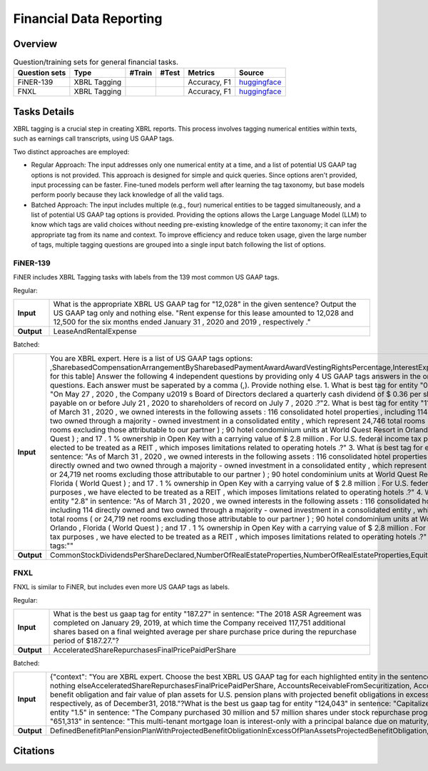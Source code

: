 ==================
Financial Data Reporting
==================

Overview
************



.. list-table:: Question/training sets for general financial tasks.
   :widths: auto
   :header-rows: 1

   * - Question sets
     - Type
     - #Train
     - #Test
     - Metrics
     - Source
   * - FiNER-139
     - XBRL Tagging
     -
     -
     - Accuracy, F1
     - `huggingface <https://huggingface.co/datasets/TheFinAI/en-fpb>`__
   * - FNXL
     - XBRL Tagging
     -
     -
     - Accuracy, F1
     - `huggingface <https://huggingface.co/datasets/TheFinAI/fiqa-sentiment-classification>`__

Tasks Details
************************

XBRL tagging is a crucial step in creating XBRL reports. This process involves tagging numerical entities within texts, such as earnings call transcripts, using US GAAP tags.

Two distinct approaches are employed:

* Regular Approach: The input addresses only one numerical entity at a time, and a list of potential US GAAP tag options is not provided. This approach is designed for simple and quick queries. Since options aren't provided, input processing can be faster. Fine-tuned models perform well after learning the tag taxonomy, but base models perform poorly because they lack knowledge of all the valid tags.

* Batched Approach: The input includes multiple (e.g., four) numerical entities to be tagged simultaneously, and a list of potential US GAAP tag options is provided. Providing the options allows the Large Language Model (LLM) to know which tags are valid choices without needing pre-existing knowledge of the entire taxonomy; it can infer the appropriate tag from its name and context. To improve efficiency and reduce token usage, given the large number of tags, multiple tagging questions are grouped into a single input batch following the list of options.

FiNER-139
--------------------
FiNER includes XBRL Tagging tasks with labels from the 139 most common US GAAP tags.

Regular: 

.. list-table::
   :widths: 10 90
   :header-rows: 0
   :stub-columns: 1

   * - **Input**
     - What is the appropriate XBRL US GAAP tag for "12,028" in the given sentence? Output the US GAAP tag only and nothing else. "Rent expense for this lease amounted to 12,028 and 12,500 for the six months ended January 31 , 2020 and 2019 , respectively ."
   * - **Output**
     - LeaseAndRentalExpense

Batched: 

.. list-table::
   :widths: 10 90
   :header-rows: 0
   :stub-columns: 1

   * - **Input**
     - You are XBRL expert.  Here is a list of US GAAP tags options: ,SharebasedCompensationArrangementBySharebasedPaymentAwardAwardVestingRightsPercentage,InterestExpense, ... [omitted for this table] Answer the following 4 independent questions by providing only  4 US GAAP tags answers in the order of the questions. Each answer must be saperated by a comma (,).  Provide nothing else. 1. What is best tag for entity "0.36" in sentence: "On May 27 , 2020 , the Company u2019 s Board of Directors declared a quarterly cash dividend of $ 0.36 per share , which is payable on or before July 21 , 2020 to shareholders of record on July 7 , 2020 .?"2. What is best tag for entity "114" in sentence: "As of March 31 , 2020 , we owned interests in the following assets :  116 consolidated hotel properties , including 114 directly owned and two owned through a majority - owned investment in a consolidated entity , which represent 24,746 total rooms ( or 24,719 net rooms excluding those attributable to our partner ) ;  90 hotel condominium units at World Quest Resort in Orlando , Florida (  World Quest  ) ; and  17 . 1 % ownership in Open Key with a carrying value of $ 2.8 million . For U.S. federal income tax purposes , we have elected to be treated as a REIT , which imposes limitations related to operating hotels .?" 3. What is best tag for entity "two" in sentence: "As of March 31 , 2020 , we owned interests in the following assets :  116 consolidated hotel properties , including 114 directly owned and two owned through a majority - owned investment in a consolidated entity , which represent 24,746 total rooms ( or 24,719 net rooms excluding those attributable to our partner ) ;  90 hotel condominium units at World Quest Resort in Orlando , Florida (  World Quest  ) ; and  17 . 1 % ownership in Open Key with a carrying value of $ 2.8 million . For U.S. federal income tax purposes , we have elected to be treated as a REIT , which imposes limitations related to operating hotels .?" 4. What is best tag for entity "2.8" in sentence: "As of March 31 , 2020 , we owned interests in the following assets :  116 consolidated hotel properties , including 114 directly owned and two owned through a majority - owned investment in a consolidated entity , which represent 24,746 total rooms ( or 24,719 net rooms excluding those attributable to our partner ) ;  90 hotel condominium units at World Quest Resort in Orlando , Florida (  World Quest  ) ; and  17 . 1 % ownership in Open Key with a carrying value of $ 2.8 million . For U.S. federal income tax purposes , we have elected to be treated as a REIT , which imposes limitations related to operating hotels .?" Output US GAAP tags:""
   * - **Output**
     - CommonStockDividendsPerShareDeclared,NumberOfRealEstateProperties,NumberOfRealEstateProperties,EquityMethodInvestments


FNXL
--------------------
FNXL is similar to FiNER, but includes even more US GAAP tags as labels.

Regular: 

.. list-table::
   :widths: 10 90
   :header-rows: 0
   :stub-columns: 1

   * - **Input**
     - What is the best us gaap tag for entity "187.27" in sentence: "The 2018 ASR Agreement was completed on January 29, 2019, at which time the Company received 117,751 additional shares based on a final weighted average per share purchase price during the repurchase period of $187.27."?
   * - **Output**
     - AcceleratedShareRepurchasesFinalPricePaidPerShare

Batched: 

.. list-table::
   :widths: 10 90
   :header-rows: 0
   :stub-columns: 1

   * - **Input**
     - {"context": "You are XBRL expert. Choose the best XBRL US GAAP tag for each highlighted entity in the sentences below. Provide only the US GAAP tags, comma-separated, in the order of the sentences and highlighted entity. Provide nothing elseAcceleratedShareRepurchasesFinalPricePaidPerShare, AccountsReceivableFromSecuritization, AccountsReceivableNetCurrent. [omitted for this table] What is the best us gaap tag for entity "6.3" in sentence: "The projected benefit obligation and fair value of plan assets for U.S. pension plans with projected benefit obligations in excess of plan assets was $6.3 billion and $4.7 billion, respectively, as of December31, 2019 and $5.5 billion and $4.1 billion, respectively, as of December31, 2018."?What is the best us gaap tag for entity "124,043" in sentence: "Capitalized software, net of accumulated amortization of $124,043 in 2020 and $104,237 in 2019"?What is the best us gaap tag for entity "1.5" in sentence: "The Company purchased 30 million and 57 million shares under stock repurchase programs in fiscal 2020 and 2019 at a cost of $1.5 billion and $3.8 billion, respectively."?What is the best us gaap tag for entity "651,313" in sentence: "This multi-tenant mortgage loan is interest-only with a principal balance due on maturity, and it is secured by seven properties in six states, totaling approximately 651,313 square feet."??
   * - **Output**
     - DefinedBenefitPlanPensionPlanWithProjectedBenefitObligationInExcessOfPlanAssetsProjectedBenefitObligation,CapitalizedComputerSoftwareAccumulatedAmortization,PaymentsForRepurchaseOfCommonStock,AreaOfRealEstateProperty

Citations
****************
